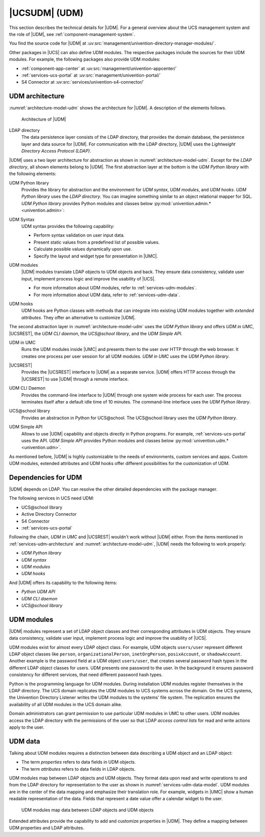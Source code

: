 .. SPDX-FileCopyrightText: 2021-2024 Univention GmbH
..
.. SPDX-License-Identifier: AGPL-3.0-only

.. _services-udm:

|UCSUDM| (UDM)
==============

This section describes the technical details for |UDM|. For a general overview
about the UCS management system and the role of |UDM|, see
:ref:`component-management-system`.

You find the source code for |UDM| at
:uv:src:`management/univention-directory-manager-modules/`.

Other packages in |UCS| can also define UDM modules. The respective packages
include the sources for their UDM modules. For example, the following packages
also provide UDM modules:

* :ref:`component-app-center` at :uv:src:`management/univention-appcenter/`

* :ref:`services-ucs-portal` at :uv:src:`management/univention-portal/`

* S4 Connector at :uv:src:`services/univention-s4-connector/`

.. TODO : Add reference to S4 connector
   * :ref:`services-samba-s4-connector` at :uv:src:`services/univention-s4-connector/`

.. _services-udm-architecture:

UDM architecture
----------------

.. index::
   pair: udm; umc
   single: udm; architecture

:numref:`architecture-model-udm` shows the architecture for |UDM|. A description
of the elements follows.

.. _architecture-model-udm:

.. figure:: /images/UDM-architecture.*

   Architecture of |UDM|

.. index::
   pair: ldap directory; udm
   single: model; ldap directory

LDAP directory
   The data persistence layer consists of the LDAP directory, that provides the
   domain database, the persistence layer and data source for |UDM|. For
   communication with the LDAP directory, |UDM| uses the *Lightweight Directory
   Access Protocol (LDAP)*.

|UDM| uses a two layer architecture for abstraction as shown in
:numref:`architecture-model-udm`. Except for the *LDAP directory*, all shown
elements belong to |UDM|. The first abstraction layer at the bottom is the *UDM
Python library* with the following elements:

.. index::
   single: model; udm python library
   single: python library; udm
   single: python; udm
   single: udm; udm python library

UDM Python library
   Provides the library for abstraction and the environment for *UDM syntax*,
   *UDM modules*, and *UDM hooks*. *UDM Python library* uses the *LDAP
   directory*. You can imagine something similar to an object relational mapper
   for SQL. *UDM Python library* provides Python modules and classes below
   :py:mod:`univention.admin.* <univention.admin>`:

.. index::
   single: udm; syntax
   single: model; udm syntax

UDM Syntax
   UDM syntax provides the following capability:

   * Perform syntax validation on user input data.

   * Present static values from a predefined list of possible values.

   * Calculate possible values dynamically upon use.

   * Specify the layout and widget type for presentation in |UMC|.

.. index::
   pair: udm; hooks
   single: model; udm modules
   single: udm modules

UDM modules
   |UDM| modules translate LDAP objects to UDM objects and back. They ensure
   data consistency, validate user input, implement process logic and improve
   the usability of |UCS|.

   * For more information about UDM modules, refer to
     :ref:`services-udm-modules`.

   * For more information about UDM data, refer to :ref:`services-udm-data`.

.. index::
   single: model; udm hooks

UDM hooks
   UDM hooks are Python classes with methods that can integrate into existing
   UDM modules together with *extended attributes*. They offer an alternative to
   customize |UDM|.

   .. TODO Add when hooks are ready: For more information, refer to :ref:`services-hooks`.

The second abstraction layer in :numref:`architecture-model-udm` uses the *UDM
Python library* and offers *UDM in UMC*, |UCSREST|, the *UDM CLI daemon*, the
*UCS\@school library*, and the *UDM Simple API*.

.. index::
   single: udm; udm in umc
   single: model; udm in umc

UDM in UMC
   Runs the UDM modules inside |UMC| and presents them to the user over HTTP
   through the web browser. It creates one process per user session for all UDM
   modules. *UDM in UMC* uses the *UDM Python library*.

.. index::
   pair: udm http rest api; udm
   single: model; udm http rest api

|UCSREST|
   Provides the |UCSREST| interface to |UDM| as a separate service. |UDM|
   offers HTTP access through the |UCSREST| to use |UDM| through a
   remote interface.

   .. TODO Add when rest api is ready: For more information about the architecture, refer to :ref:`services-rest-api`.

.. index::
   single: udm; CLI
   single: model; udm cli daemon

UDM CLI Daemon
   Provides the command-line interface to |UDM| through one system wide process
   for each user. The process terminates itself after a default idle time of 10
   minutes. The command-line interface uses the *UDM Python library*.

   .. TODO : Corresponding UCR variable is directory/manager/cmd/timeout. But
      not mentioned in other documents.

.. index::
   single: udm; ucs@school library
   single: model; ucs@school library

UCS\@school library
   Provides an abstraction in Python for UCS\@school. The UCS\@school library
   uses the *UDM Python library*.

.. index::
   single: udm; UDM simple API
   single: model; udm simple api

UDM Simple API
   Allows to use |UDM| capability and objects directly in Python programs. For
   example, :ref:`services-ucs-portal` uses the API. *UDM Simple API* provides
   Python modules and classes below :py:mod:`univention.udm.* <univention.udm>`.

As mentioned before, |UDM| is highly customizable to the needs of environments,
custom services and apps. Custom UDM modules, extended attributes and UDM hooks
offer different possibilities for the customization of UDM.

.. seealso::

   Administrators, refer to :cite:t:`ucs-manual`:

   * :ref:`central-extended-attrs`

   * :ref:`central-udm`

.. seealso::

   Software developers and system engineers, refer to
   :cite:t:`developer-reference`:

   * :ref:`uv-dev-ref:udm-syntax`

   From :cite:t:`ucs-python-api`:

   * :py:mod:`univention.admin`

   * :py:mod:`univention.udm`

.. _services-udm-dependencies:

Dependencies for UDM
--------------------

.. index::
   pair: dependency; udm
   single: udm dependency; udm python library
   single: udm dependency; udm syntax
   single: udm dependency; udm modules
   single: udm dependency; udm hooks

|UDM| depends on LDAP. You can resolve the other detailed dependencies with the
package manager.

.. TODO : Add reference when LDAP is ready:
   |UDM| depends on :ref:`services-ldap`. You can resolve the other detailed
   dependencies with the package manager.

The following services in UCS need UDM:

* UCS\@school library

* Active Directory Connector

* S4 Connector

  .. TODO : Readd the cross references:
     * :ref:`services-samba-ad-connector`

     * :ref:`services-samba-s4-connector`

* :ref:`services-ucs-portal`

Following the chain, *UDM in UMC* and |UCSREST| wouldn't work without
|UDM| either. From the items mentioned in :ref:`services-udm-architecture` and
:numref:`architecture-model-udm`, |UDM| needs the following to work properly:

* *UDM Python library*
* *UDM syntax*
* *UDM modules*
* *UDM hooks*

And |UDM| offers its capability to the following items:

* *Python UDM API*
* *UDM CLI daemon*
* *UCS\@school library*

.. _services-udm-modules:

UDM modules
-----------

.. index:: ! udm modules, udm; ldap objects
   pair: udm modules; python

|UDM| modules represent a set of LDAP object classes and their corresponding
attributes in UDM objects. They ensure data consistency, validate user input,
implement process logic and improve the usability of |UCS|.

UDM modules exist for almost every LDAP object class. For example, UDM objects
``users/user`` represent different LDAP object classes like ``person``,
``organizationalPerson``, ``inetOrgPerson``, ``posixAccount``, or
``shadowAccount``. Another example is the password field at a UDM object
``users/user``, that creates several password hash types in the different LDAP
object classes for users. UDM presents one password to the user. In the
background it ensures password consistency for different services, that need
different password hash types.

.. index::
   pair: directory listener; udm modules

.. TODO : Add cross reference to listener in the section below, once ready.

Python is the programming language for UDM modules. During installation UDM
modules register themselves in the LDAP directory. The UCS domain replicates the
UDM modules to UCS systems across the domain. On the UCS systems, the Univention
Directory Listener writes the UDM modules to the systems' file system. The
replication ensures the availability of all UDM modules in the UCS domain alike.


Domain administrators can grant permission to use particular UDM modules in UMC
to other users. UDM modules access the LDAP directory with the permissions of
the user so that LDAP *access control lists* for read and write actions apply to
the user.

.. seealso::

   :ref:`uv-dev-ref:udm-modules`
      For information about UDM modules for software developers in
      :cite:t:`developer-reference`.

.. _services-udm-data:

UDM data
--------

.. index:: ! udm; ldap objects
   single: udm; properties
   single: udm; attributes
   single: udm; objects
   single: ldap; objects
   single: udm; mapping
   single: model; ldap object
   single: model; udm modules
   single: model; udm objects

Talking about UDM modules requires a distinction between data describing a UDM
object and an LDAP object:

* The term *properties* refers to data fields in UDM objects.

* The term *attributes* refers to data fields in LDAP objects.

UDM modules map between LDAP objects and UDM objects. They format data upon read
and write operations to and from the LDAP directory for representation to the
user as shown in :numref:`services-udm-data-model`. UDM modules are in the
center of the data mapping and emphasize their translation role. For example,
widgets in |UMC| show a human readable representation of the data. Fields that
represent a date value offer a calendar widget to the user.

.. _services-udm-data-model:

.. figure:: /images/UDM-modules-data.*

   UDM modules map data between LDAP objects and UDM objects

.. index:: ! extended attributes, ! udm; extended attributes

Extended attributes provide the capability to add and customize properties in
|UDM|. They define a mapping between UDM properties and LDAP attributes.

.. seealso::

   :ref:`central-extended-attrs`
      How to use extended attributes, :cite:t:`ucs-manual`
